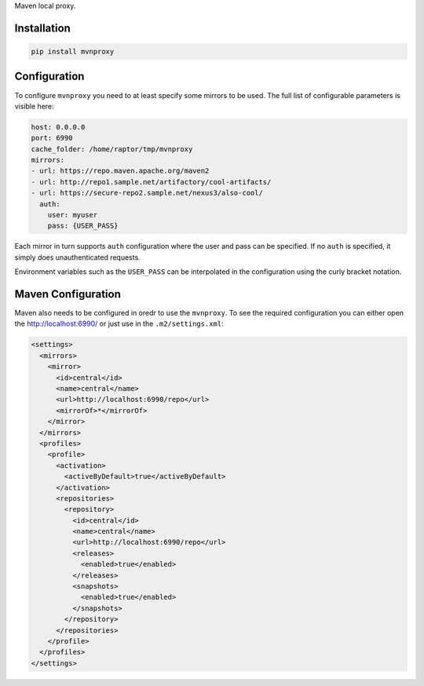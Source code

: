 Maven local proxy.

Installation
============

.. code:: sh

    pip install mvnproxy

Configuration
=============

To configure ``mvnproxy`` you need to at least specify some mirrors to
be used. The full list of configurable parameters is visible here:

.. code:: yaml

    host: 0.0.0.0
    port: 6990
    cache_folder: /home/raptor/tmp/mvnproxy
    mirrors:
    - url: https://repo.maven.apache.org/maven2
    - url: http://repo1.sample.net/artifactory/cool-artifacts/
    - url: https://secure-repo2.sample.net/nexus3/also-cool/
      auth:
        user: myuser
        pass: {USER_PASS}

Each mirror in turn supports ``auth`` configuration where the user and
pass can be specified. If no ``auth`` is specified, it simply does
unauthenticated requests.

Environment variables such as the ``USER_PASS`` can be interpolated in
the configuration using the curly bracket notation.

Maven Configuration
===================

Maven also needs to be configured in oredr to use the ``mvnproxy``. To
see the required configuration you can either open the
http://localhost:6990/ or just use in the ``.m2/settings.xml``:

.. code:: xml

    <settings>
      <mirrors>
        <mirror>
          <id>central</id>
          <name>central</name>
          <url>http://localhost:6990/repo</url>
          <mirrorOf>*</mirrorOf>
        </mirror>
      </mirrors>
      <profiles>
        <profile>
          <activation>
            <activeByDefault>true</activeByDefault>
          </activation>
          <repositories>
            <repository>
              <id>central</id>
              <name>central</name>
              <url>http://localhost:6990/repo</url>
              <releases>
                <enabled>true</enabled>
              </releases>
              <snapshots>
                <enabled>true</enabled>
              </snapshots>
            </repository>
          </repositories>
        </profile>
      </profiles>
    </settings>
